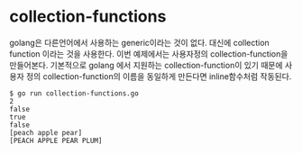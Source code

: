 
* collection-functions

golang은 다른언어에서 사용하는 generic이라는 것이 없다.
대신에 collection function 이라는 것을 사용한다.
이번 예제에서는 사용자정의 collection-function을 만들어본다.
기본적으로 golang 에서 지원하는 collection-function이 있기 때문에
사용자 정의 collection-function의 이름을 동일하게 만든다면 inline함수처럼 작동된다.

#+BEGIN_EXAMPLE	
$ go run collection-functions.go 
2
false
true
false
[peach apple pear]
[PEACH APPLE PEAR PLUM]
#+END_EXAMPLE
